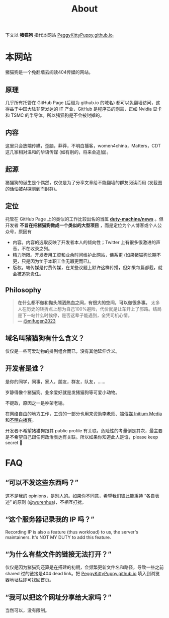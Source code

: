 #+title: About
#+options: \n:t author:nil
#+html_head_extra: <link rel="stylesheet" type="text/css" href="./main.css"/>
#+html_head_extra: <style type="text/css">  #content { text-align: left; } </style>

下文以 *猪猫狗* 指代本网站 [[https://PeggyKittyPuppy.github.io][PeggyKittyPuppy.github.io]]。

* 本网站

猪猫狗是一个免翻墙去阅读404传媒的网站。

** 原理

几乎所有托管在 GitHub Page (后缀为 github.io 的域名) 都可以免翻墙访问，这得益于中国大陆非常发达的 IT 产业，GitHub 是程序员的刚需，正如 Nvidia 显卡 和 TSMC 的半导体。所以猪猫狗是不会被封掉的。


** 内容

这里只会放端传媒，歪脑，莽莽，不明白播客，women4china，Matters，CDT 这几家相对温和的华语传媒 (如有别的，将来会追加)。


** 起源

猪猫狗的诞生是个偶然，仅仅是为了分享文章给不能翻墙的群友阅读而用 (发截图的话怕被AI探测到而封群)。


** 定位

托管在 GitHub Page 上的类似的工作比较出名的当属 *[[https://github.com/duty-machine/news/][duty-machine/news]]* 。但开发者 *不旨在把猪猫狗做成一个类似的大型项目* ，而是定位为个人博客或个人公众号，原因有
- 内容。内容的选取反映了开发者本人的倾向性；Twitter 上有很多很激进的声音，不在收录之列。
- 精力所限。开发者用工资和业余时间维护此网站，佛系更 (如果猪猫狗长期不更，只是因为忙于本职工作无暇更而已)。
- 版权。端传媒是付费传媒，在某些议题上默许这样传播，但如果每篇都截，就会被追究责任。


** Philosophy

#+begin_quote
*在什么都不做和抛头颅洒热血之间，有很大的空间，可以做很多事。* 太多人在历史的转折点上想为自己100%避险，代价就是让车开上了邪路。结局是下一站什么时候停，是否这辈子能遇到，全凭司机心情。
 --- [[https://twitter.com/mifugen2023/status/1799662918214267042][@mifugen2023]]
#+end_quote


** 域名叫猪猫狗有什么含义？

仅仅是一些可爱动物的排列组合而已，没有其他延伸含义。

#+begin_export html
<div class="flex-container">
    <img src="pic/pig.jpg" width=30% style="align-self:flex-start;"/></img>
    <img src="pic/cat.jpg" width=40%/></img>
    <img src="pic/dog.jpg" width=30%/></img>
</div>
#+end_export


** 开发者是谁？

是你的同学，同事，家人，朋友，群友，队友，……

岁静得像个猪猫狗。业余爱好就是发猪猫狗等可爱小动物。

不键政，原因之一是吵架老输。

在网络自由的地方工作，工资的一部分也用来资助[[https://x.com/whyyoutouzhele][李老师]]、[[https://theinitium.com][端傳媒 Initium Media]]和[[https://www.bumingbai.net/][不明白播客]]。

开发者不希望猪猫狗跟其 public profile 有关联。危险性的考量倒是其次，最主要是不希望自己跟任何政治表达有关联。所以如果你知道此人是谁，please keep secret 🙏


* FAQ

** “可以不发这些东西吗？”

这不是我的 opinions，是别人的。如果你不同意，希望我们彼此能秉持 “各自表述” 的原则 ([[https://twitter.com/wurenhua/status/1808360889097281560][@wurenhua]])，不相互打扰。


** “这个服务器记录我的 IP 吗？”

Recording IP is also a feature (thus workload) to us, the server's maintainers. It's NOT MY DUTY to add this feature.


** “为什么有些文件的链接无法打开？”

仅仅是因为猪猫狗还算是在搭建的初期，会频繁更新文件名和路径，导致一些之前 shared 过的链接是404 dead link。把 [[https://PeggyKittyPuppy.github.io][PeggyKittyPuppy.github.io]] 填入到浏览器地址栏即可找回首页。


** “我可以把这个网址分享给大家吗？”

当然可以，没有限制。

